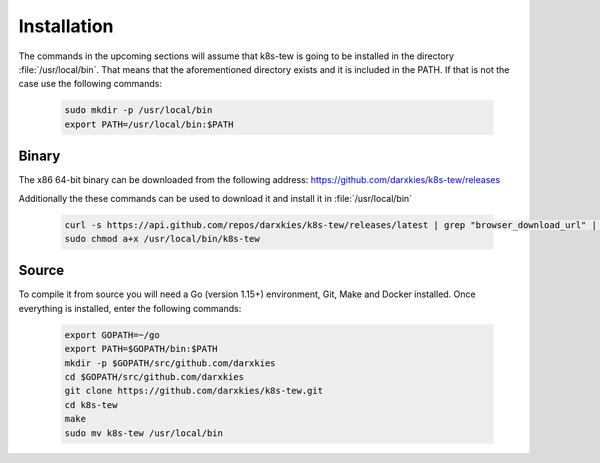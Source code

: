Installation
============

The commands in the upcoming sections will assume that k8s-tew is going to be installed in the directory :file:`/usr/local/bin`. That means that the aforementioned directory exists and it is included in the PATH. If that is not the case use the following commands:

  .. code:: shell

    sudo mkdir -p /usr/local/bin
    export PATH=/usr/local/bin:$PATH

Binary
------

The x86 64-bit binary can be downloaded from the following address: https://github.com/darxkies/k8s-tew/releases

Additionally the these commands can be used to download it and install it in :file:`/usr/local/bin`

  .. code:: shell

   curl -s https://api.github.com/repos/darxkies/k8s-tew/releases/latest | grep "browser_download_url" | cut -d : -f 2,3 | tr -d \" | sudo wget -O /usr/local/bin/k8s-tew -qi -
   sudo chmod a+x /usr/local/bin/k8s-tew

Source
------

To compile it from source you will need a Go (version 1.15+) environment, Git, Make and Docker installed. Once everything is installed, enter the following commands:

  .. code:: shell

    export GOPATH=~/go
    export PATH=$GOPATH/bin:$PATH
    mkdir -p $GOPATH/src/github.com/darxkies
    cd $GOPATH/src/github.com/darxkies
    git clone https://github.com/darxkies/k8s-tew.git
    cd k8s-tew
    make
    sudo mv k8s-tew /usr/local/bin

